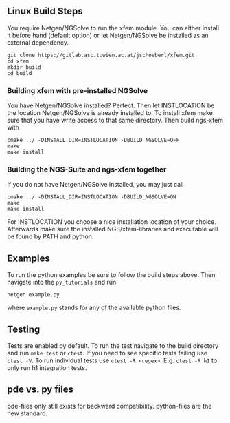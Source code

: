** Linux Build Steps
You require Netgen/NGSolve to run the xfem module. You can either install it before hand 
(default option) or let Netgen/NGSolve be installed as an external dependency. 
#+BEGIN_SRC shell
git clone https://gitlab.asc.tuwien.ac.at/jschoeberl/xfem.git
cd xfem
mkdir build
cd build
#+END_SRC


*** Building xfem with pre-installed NGSolve 
You have Netgen/NGSolve installed? Perfect. Then let INSTLOCATION be the location 
Netgen/NGSolve is already installed to. To install xfem make sure that you have 
write access to that same directory. Then build ngs-xfem with 
#+BEGIN_SRC shell
cmake ../ -DINSTALL_DIR=INSTLOCATION -DBUILD_NGSOLVE=OFF
make
make install
#+END_SRC

*** Building the NGS-Suite and ngs-xfem together 
If you do not have Netgen/NGSolve installed, you may just call
#+BEGIN_SRC shell
cmake ../ -DINSTALL_DIR=INSTLOCATION -DBUILD_NGSOLVE=ON
make
make install
#+END_SRC
For INSTLOCATION you choose a nice installation location of your choice.
Afterwards make sure the installed NGS/xfem-libraries and executable will be found 
by PATH and python.

** Examples
To run the python examples be sure to follow the build steps above.
Then navigate into the =py_tutorials= and run
#+BEGIN_SRC shell
netgen example.py
#+END_SRC
where =example.py= stands for any of the available python files.

** Testing
Tests are enabled by default.
To run the test navigate to the build directory and run =make test=
or =ctest=.
If you need to see specific tests failing use =ctest -V=.
To run individual tests use =ctest -R <regex>=. E.g. =ctest -R h1= to only run h1 integration
tests.

** pde vs. py files
pde-files only still exists for backward compatibility. 
python-files are the new standard.
